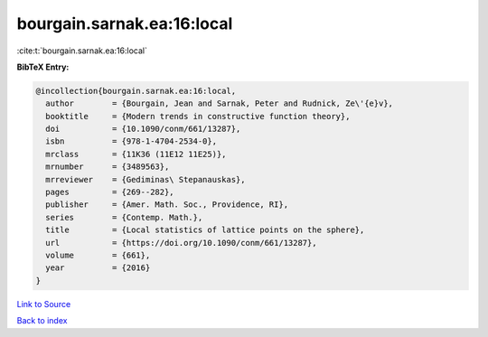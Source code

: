 bourgain.sarnak.ea:16:local
===========================

:cite:t:`bourgain.sarnak.ea:16:local`

**BibTeX Entry:**

.. code-block:: bibtex

   @incollection{bourgain.sarnak.ea:16:local,
     author        = {Bourgain, Jean and Sarnak, Peter and Rudnick, Ze\'{e}v},
     booktitle     = {Modern trends in constructive function theory},
     doi           = {10.1090/conm/661/13287},
     isbn          = {978-1-4704-2534-0},
     mrclass       = {11K36 (11E12 11E25)},
     mrnumber      = {3489563},
     mrreviewer    = {Gediminas\ Stepanauskas},
     pages         = {269--282},
     publisher     = {Amer. Math. Soc., Providence, RI},
     series        = {Contemp. Math.},
     title         = {Local statistics of lattice points on the sphere},
     url           = {https://doi.org/10.1090/conm/661/13287},
     volume        = {661},
     year          = {2016}
   }

`Link to Source <https://doi.org/10.1090/conm/661/13287},>`_


`Back to index <../By-Cite-Keys.html>`_
